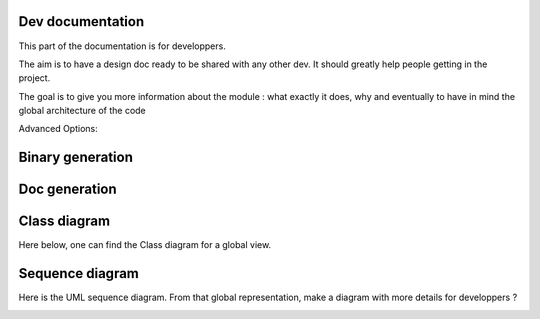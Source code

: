 *****************
Dev documentation
*****************

This part of the documentation is for developpers.

The aim is to have a design doc ready to be shared with any other dev. It should greatly help people getting in the project.

The goal is to give you more information about the module : what exactly it does, why and eventually to have in mind the
global architecture of the code

Advanced Options:

+----------------------------------------+--------------------------------------------------+---------------------------------+
|--log-dir=JOB_LOG_DIR                   |directory where the logs of the jobs will be found|register inside the directory    |
|                                        |                                                  |JOB-LOGS                         |
+----------------------------------------+--------------------------------------------------+---------------------------------+
|-n N_CPU, --n-cores=N_CPU               |number of cores to be used for a single job,      |                                 |
|                                        |max 12                                            |                                 |
+----------------------------------------+--------------------------------------------------+---------------------------------+
|--ssh-settings-file=JSON_SSH_CONFIG     |path to the configuration file for the ssh        |JSON_SSH_CONFIG=.\ssh_config.json |
|                                        |connection                                        |                                 |
+----------------------------------------+--------------------------------------------------+---------------------------------+
|-k                                      |Kill a job on remote server arg: JOBID            |                                 |
+----------------------------------------+--------------------------------------------------+---------------------------------+

*****************
Binary generation
*****************

.. mdinclude:: ./binary_generation.md

**************
Doc generation
**************

.. mdinclude:: ../README.md

*************
Class diagram
*************

Here below, one can find the Class diagram for a global view.

.. image:: ./schema/antares_launcher_diagram.png
    :align: center

****************
Sequence diagram
****************

Here is the UML sequence diagram. From that global representation, make a diagram with more details for developpers ?

.. image:: ./schema/final_full_antares_flow_chart.png
    :align: center
